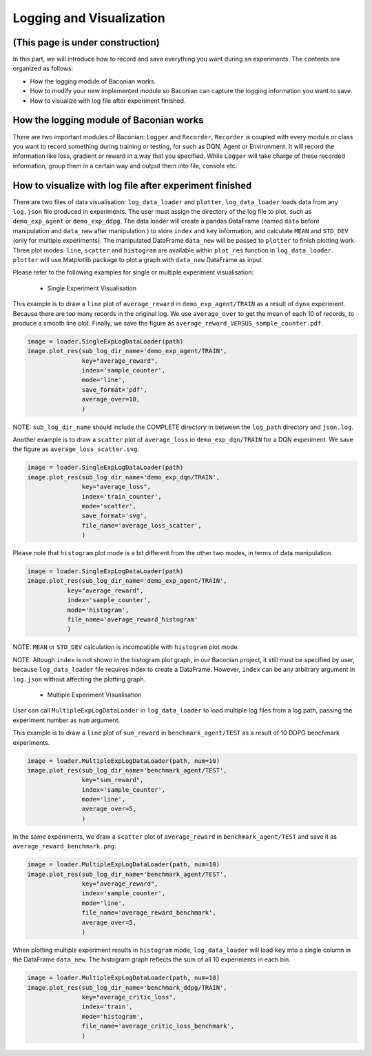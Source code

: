 Logging and Visualization
==========================

(This page is under construction)
-------------------------------------

In this part, we will introduce how to record and save everything you want during an experiments. The contents are
organized as follows:

* How the logging module of Baconian works.
* How to modify your new implemented module so Baconian can capture the logging information you want to save.
* How to visualize with log file after experiment finished.

How the logging module of Baconian works
----------------------------------------

There are two important modules of Baconian: ``Logger`` and ``Recorder``, ``Recorder`` is coupled with every module or
class you want to record something during training or testing, for such as DQN, Agent or Environment. It will record the
information like loss, gradient or reward in a way that you specified. While ``Logger`` will take charge of these
recorded information, group them in a certain way and output them into file, console etc.


How to visualize with log file after experiment finished
--------------------------------------------------------------------------------


There are two files of data visualisation: ``log_data_loader`` and ``plotter``, ``log_data_loader`` loads
data from any ``log.json`` file produced in experiments. The user must assign the directory of the log file to plot,
such as ``demo_exp_agent`` or ``demo_exp_ddpg``. The data loader will create a pandas DataFrame (named ``data`` before
manipulation and ``data_new`` after manipulation ) to store ``index`` and ``key`` information,
and calculate ``MEAN`` and ``STD_DEV`` (only for multiple experiments). The manipulated DataFrame ``data_new``
will be passed to ``plotter`` to finish plotting work. Three plot modes: ``line``, ``scatter`` and ``histogram``
are available within ``plot_res`` function in ``log_data_loader``. ``plotter`` will use Matplotlib package to plot
a graph with ``data_new`` DataFrame as input.

Please refer to the following examples for single or multiple experiment visualisation:

 - Single Experiment Visualisation

This example is to draw a ``line`` plot of ``average_reward`` in ``demo_exp_agent/TRAIN``
as a result of ``dyna`` experiment. Because there are too many records in the original
log. We use ``average_over`` to get the mean of each 10 of records, to produce a smooth
line plot. Finally, we save the figure as ``average_reward_VERSUS_sample_counter.pdf``.

.. code-block:: python

    image = loader.SingleExpLogDataLoader(path)
    image.plot_res(sub_log_dir_name='demo_exp_agent/TRAIN',
                   key="average_reward",
                   index='sample_counter',
                   mode='line',
                   save_format='pdf',
                   average_over=10,
                   )

.. image:: ./fig/average_reward_VERSUS_sample_counter.png

NOTE: ``sub_log_dir_name`` should include the COMPLETE directory
in between the ``log_path`` directory and ``json.log``.

Another example is to draw a ``scatter`` plot of ``average_loss`` in ``demo_exp_dqn/TRAIN`` for a DQN experiment.
We save the figure as ``average_loss_scatter.svg``.

.. code-block:: python

    image = loader.SingleExpLogDataLoader(path)
    image.plot_res(sub_log_dir_name='demo_exp_dqn/TRAIN',
                   key="average_loss",
                   index='train_counter',
                   mode='scatter',
                   save_format='svg',
                   file_name='average_loss_scatter',
                   )

.. image:: ./fig/average_loss_scatter.png

Please note that ``histogram`` plot mode is a bit different from the other two modes, in terms of data manipulation.

.. code-block:: python

    image = loader.SingleExpLogDataLoader(path)
    image.plot_res(sub_log_dir_name='demo_exp_agent/TRAIN',
               key="average_reward",
               index='sample_counter',
               mode='histogram',
               file_name='average_reward_histogram'
               )

.. image:: ./fig/average_reward_histogram.png

NOTE: ``MEAN`` or ``STD_DEV`` calculation is incompatible with ``histogram`` plot mode.

NOTE: Altough ``index`` is not shown in the histogram plot graph, in our Baconian project, it still must be specified by
user, because ``log_data_loader`` file requires index to create a DataFrame. However, ``index`` can be any arbitrary
argument in ``log.json`` without affecting the plotting graph.



 - Multiple Experiment Visualisation

User can call ``MultipleExpLogDataLoader`` in ``log_data_loader`` to load multiple log files from a log path,
passing the experiment number as ``num`` argument.

This example is to draw a ``line`` plot of ``sum_reward`` in ``benchmark_agent/TEST``
as a result of 10 DDPG benchmark experiments.

.. code-block:: python

    image = loader.MultipleExpLogDataLoader(path, num=10)
    image.plot_res(sub_log_dir_name='benchmark_agent/TEST',
                   key="sum_reward",
                   index='sample_counter',
                   mode='line',
                   average_over=5,
                   )

.. image:: ./fig/sum_reward_VERSUS_sample_counter.png

In the same experiments, we draw a ``scatter`` plot of ``average_reward`` in ``benchmark_agent/TEST`` and save it as
``average_reward_benchmark.png``.

.. code-block:: python

    image = loader.MultipleExpLogDataLoader(path, num=10)
    image.plot_res(sub_log_dir_name='benchmark_agent/TEST',
                   key="average_reward",
                   index='sample_counter',
                   mode='line',
                   file_name='average_reward_benchmark',
                   average_over=5,
                   )

.. image:: ./fig/average_reward_benchmark.png

When plotting multiple experiment results in ``histogram`` mode, ``log_data_loader`` will load ``key`` into a single
column in the DataFrame ``data_new``. The histogram graph reflects the sum of all 10 experiments in each bin.

.. code-block:: python

    image = loader.MultipleExpLogDataLoader(path, num=10)
    image.plot_res(sub_log_dir_name='benchmark_ddpg/TRAIN',
                   key="average_critic_loss",
                   index='train',
                   mode='histogram',
                   file_name='average_critic_loss_benchmark',
                   )

.. image:: ./fig/average_critic_loss_benchmark.png
